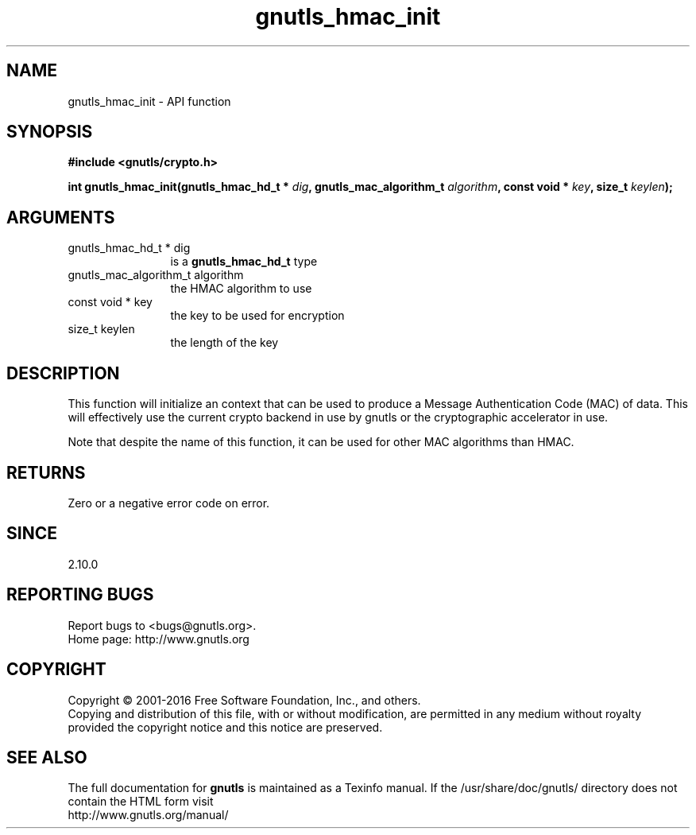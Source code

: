 .\" DO NOT MODIFY THIS FILE!  It was generated by gdoc.
.TH "gnutls_hmac_init" 3 "3.4.10" "gnutls" "gnutls"
.SH NAME
gnutls_hmac_init \- API function
.SH SYNOPSIS
.B #include <gnutls/crypto.h>
.sp
.BI "int gnutls_hmac_init(gnutls_hmac_hd_t * " dig ", gnutls_mac_algorithm_t " algorithm ", const void * " key ", size_t " keylen ");"
.SH ARGUMENTS
.IP "gnutls_hmac_hd_t * dig" 12
is a \fBgnutls_hmac_hd_t\fP type
.IP "gnutls_mac_algorithm_t algorithm" 12
the HMAC algorithm to use
.IP "const void * key" 12
the key to be used for encryption
.IP "size_t keylen" 12
the length of the key
.SH "DESCRIPTION"
This function will initialize an context that can be used to
produce a Message Authentication Code (MAC) of data.  This will
effectively use the current crypto backend in use by gnutls or the
cryptographic accelerator in use.

Note that despite the name of this function, it can be used
for other MAC algorithms than HMAC.
.SH "RETURNS"
Zero or a negative error code on error.
.SH "SINCE"
2.10.0
.SH "REPORTING BUGS"
Report bugs to <bugs@gnutls.org>.
.br
Home page: http://www.gnutls.org

.SH COPYRIGHT
Copyright \(co 2001-2016 Free Software Foundation, Inc., and others.
.br
Copying and distribution of this file, with or without modification,
are permitted in any medium without royalty provided the copyright
notice and this notice are preserved.
.SH "SEE ALSO"
The full documentation for
.B gnutls
is maintained as a Texinfo manual.
If the /usr/share/doc/gnutls/
directory does not contain the HTML form visit
.B
.IP http://www.gnutls.org/manual/
.PP
